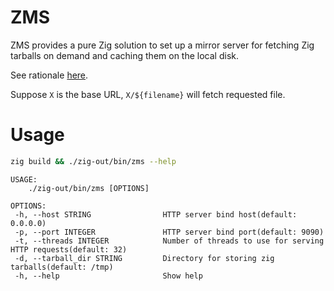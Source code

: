 * ZMS
[[https://github.com/jiacai2050/zms/actions/workflows/CI.yml][https://github.com/jiacai2050/zms/actions/workflows/CI.yml/badge.svg]]

ZMS provides a pure Zig solution to set up a mirror server for fetching Zig tarballs on demand and caching them on the local disk.

See rationale [[https://github.com/mlugg/setup-zig/issues/15][here]].

Suppose =X= is the base URL, =X/${filename}= will fetch requested file.
* Usage
#+begin_src bash :results verbatim :exports both :wrap example
zig build && ./zig-out/bin/zms --help
#+end_src

#+RESULTS:
#+begin_example
 USAGE:
     ./zig-out/bin/zms [OPTIONS]

 OPTIONS:
  -h, --host STRING                HTTP server bind host(default: 0.0.0.0)
  -p, --port INTEGER               HTTP server bind port(default: 9090)
  -t, --threads INTEGER            Number of threads to use for serving HTTP requests(default: 32)
  -d, --tarball_dir STRING         Directory for storing zig tarballs(default: /tmp)
  -h, --help                       Show help
#+end_example

